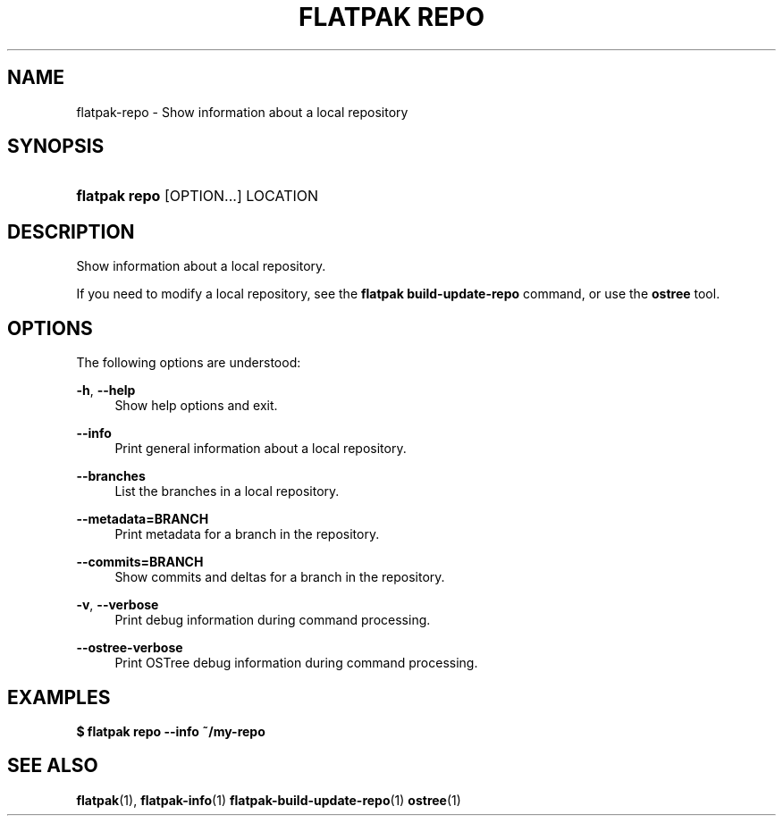 '\" t
.\"     Title: flatpak repo
.\"    Author: Alexander Larsson <alexl@redhat.com>
.\" Generator: DocBook XSL Stylesheets vsnapshot <http://docbook.sf.net/>
.\"      Date: 03/29/2019
.\"    Manual: flatpak repo
.\"    Source: flatpak
.\"  Language: English
.\"
.TH "FLATPAK REPO" "1" "" "flatpak" "flatpak repo"
.\" -----------------------------------------------------------------
.\" * Define some portability stuff
.\" -----------------------------------------------------------------
.\" ~~~~~~~~~~~~~~~~~~~~~~~~~~~~~~~~~~~~~~~~~~~~~~~~~~~~~~~~~~~~~~~~~
.\" http://bugs.debian.org/507673
.\" http://lists.gnu.org/archive/html/groff/2009-02/msg00013.html
.\" ~~~~~~~~~~~~~~~~~~~~~~~~~~~~~~~~~~~~~~~~~~~~~~~~~~~~~~~~~~~~~~~~~
.ie \n(.g .ds Aq \(aq
.el       .ds Aq '
.\" -----------------------------------------------------------------
.\" * set default formatting
.\" -----------------------------------------------------------------
.\" disable hyphenation
.nh
.\" disable justification (adjust text to left margin only)
.ad l
.\" -----------------------------------------------------------------
.\" * MAIN CONTENT STARTS HERE *
.\" -----------------------------------------------------------------
.SH "NAME"
flatpak-repo \- Show information about a local repository
.SH "SYNOPSIS"
.HP \w'\fBflatpak\ repo\fR\ 'u
\fBflatpak repo\fR [OPTION...] LOCATION
.SH "DESCRIPTION"
.PP
Show information about a local repository\&.
.PP
If you need to modify a local repository, see the
\fBflatpak build\-update\-repo\fR
command, or use the
\fBostree\fR
tool\&.
.SH "OPTIONS"
.PP
The following options are understood:
.PP
\fB\-h\fR, \fB\-\-help\fR
.RS 4
Show help options and exit\&.
.RE
.PP
\fB\-\-info\fR
.RS 4
Print general information about a local repository\&.
.RE
.PP
\fB\-\-branches\fR
.RS 4
List the branches in a local repository\&.
.RE
.PP
\fB\-\-metadata=BRANCH\fR
.RS 4
Print metadata for a branch in the repository\&.
.RE
.PP
\fB\-\-commits=BRANCH\fR
.RS 4
Show commits and deltas for a branch in the repository\&.
.RE
.PP
\fB\-v\fR, \fB\-\-verbose\fR
.RS 4
Print debug information during command processing\&.
.RE
.PP
\fB\-\-ostree\-verbose\fR
.RS 4
Print OSTree debug information during command processing\&.
.RE
.SH "EXAMPLES"
.PP
\fB$ flatpak repo \-\-info ~/my\-repo\fR
.SH "SEE ALSO"
.PP
\fBflatpak\fR(1),
\fBflatpak-info\fR(1)
\fBflatpak-build-update-repo\fR(1)
\fBostree\fR(1)
